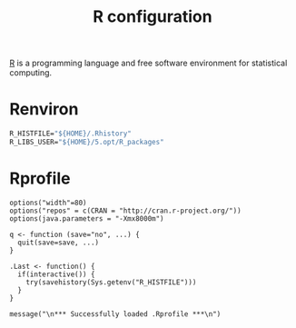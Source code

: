 #+title: R configuration
#+property: header-args+ :mkdirp yes
#+property: header-args+ :tangle-mode (identity #o444)

[[https://www.r-project.org/][R]] is a programming language and free software environment for statistical computing.

* Renviron
:properties:
:header-args+: :tangle "R/.Renviron"
:end:

#+begin_src emacs-lisp
R_HISTFILE="${HOME}/.Rhistory"
R_LIBS_USER="${HOME}/5.opt/R_packages"
#+end_src

* Rprofile
:properties:
:header-args+: :tangle "R/.Rprofile"
:end:

#+begin_src shell
options("width"=80)
options("repos" = c(CRAN = "http://cran.r-project.org/"))
options(java.parameters = "-Xmx8000m")

q <- function (save="no", ...) {
  quit(save=save, ...)
}

.Last <- function() {
  if(interactive()) {
    try(savehistory(Sys.getenv("R_HISTFILE")))
  }
}

message("\n*** Successfully loaded .Rprofile ***\n")
#+end_src
